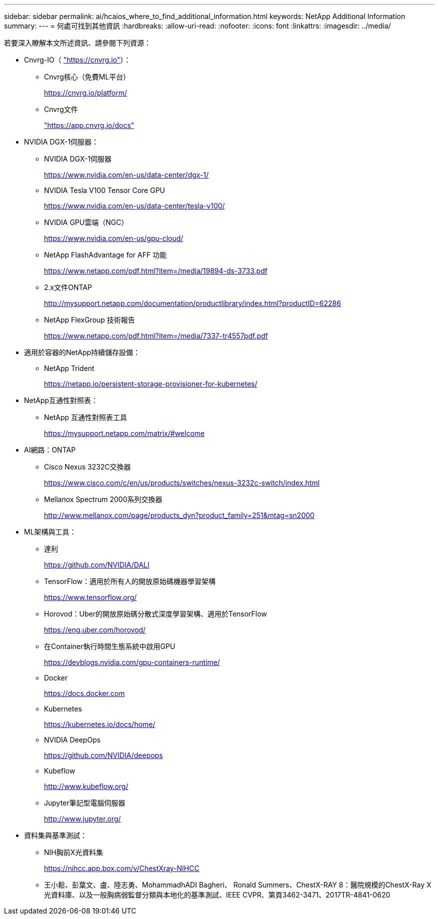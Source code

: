 ---
sidebar: sidebar 
permalink: ai/hcaios_where_to_find_additional_information.html 
keywords: NetApp Additional Information 
summary:  
---
= 何處可找到其他資訊
:hardbreaks:
:allow-uri-read: 
:nofooter: 
:icons: font
:linkattrs: 
:imagesdir: ../media/


[role="lead"]
若要深入瞭解本文所述資訊、請參閱下列資源：

* Cnvrg-IO（ https://cnvrg.io["https://cnvrg.io"^]）：
+
** Cnvrg核心（免費ML平台）
+
https://cnvrg.io/platform/[]

** Cnvrg文件
+
https://app.cnvrg.io/docs["https://app.cnvrg.io/docs"^]



* NVIDIA DGX-1伺服器：
+
** NVIDIA DGX-1伺服器
+
https://www.nvidia.com/en-us/data-center/dgx-1/[]

** NVIDIA Tesla V100 Tensor Core GPU
+
https://www.nvidia.com/en-us/data-center/tesla-v100/[]

** NVIDIA GPU雲端（NGC）
+
https://www.nvidia.com/en-us/gpu-cloud/[]

** NetApp FlashAdvantage for AFF 功能
+
https://www.netapp.com/pdf.html?item=/media/19894-ds-3733.pdf[]

** 2.x文件ONTAP
+
http://mysupport.netapp.com/documentation/productlibrary/index.html?productID=62286[]

** NetApp FlexGroup 技術報告
+
https://www.netapp.com/pdf.html?item=/media/7337-tr4557pdf.pdf[]



* 適用於容器的NetApp持續儲存設備：
+
** NetApp Trident
+
https://netapp.io/persistent-storage-provisioner-for-kubernetes/[]



* NetApp互通性對照表：
+
** NetApp 互通性對照表工具
+
https://mysupport.netapp.com/matrix/#welcome[]



* AI網路：ONTAP
+
** Cisco Nexus 3232C交換器
+
https://www.cisco.com/c/en/us/products/switches/nexus-3232c-switch/index.html[]

** Mellanox Spectrum 2000系列交換器
+
http://www.mellanox.com/page/products_dyn?product_family=251&mtag=sn2000[]



* ML架構與工具：
+
** 達利
+
https://github.com/NVIDIA/DALI[]

** TensorFlow：適用於所有人的開放原始碼機器學習架構
+
https://www.tensorflow.org/[]

** Horovod：Uber的開放原始碼分散式深度學習架構、適用於TensorFlow
+
https://eng.uber.com/horovod/[]

** 在Container執行時間生態系統中啟用GPU
+
https://devblogs.nvidia.com/gpu-containers-runtime/[]

** Docker
+
https://docs.docker.com[]

** Kubernetes
+
https://kubernetes.io/docs/home/[]

** NVIDIA DeepOps
+
https://github.com/NVIDIA/deepops[]

** Kubeflow
+
http://www.kubeflow.org/[]

** Jupyter筆記型電腦伺服器
+
http://www.jupyter.org/[]



* 資料集與基準測試：
+
** NIH胸前X光資料集
+
https://nihcc.app.box.com/v/ChestXray-NIHCC[]

** 王小鬆、彭葉文、盧、陸志勇、MohammadhADI Bagheri、 Ronald Summers、ChestX-RAY 8：醫院規模的ChestX-Ray X光資料庫、以及一般胸病弱監督分類與本地化的基準測試、IEEE CVPR、第頁3462-3471、2017TR-4841-0620



